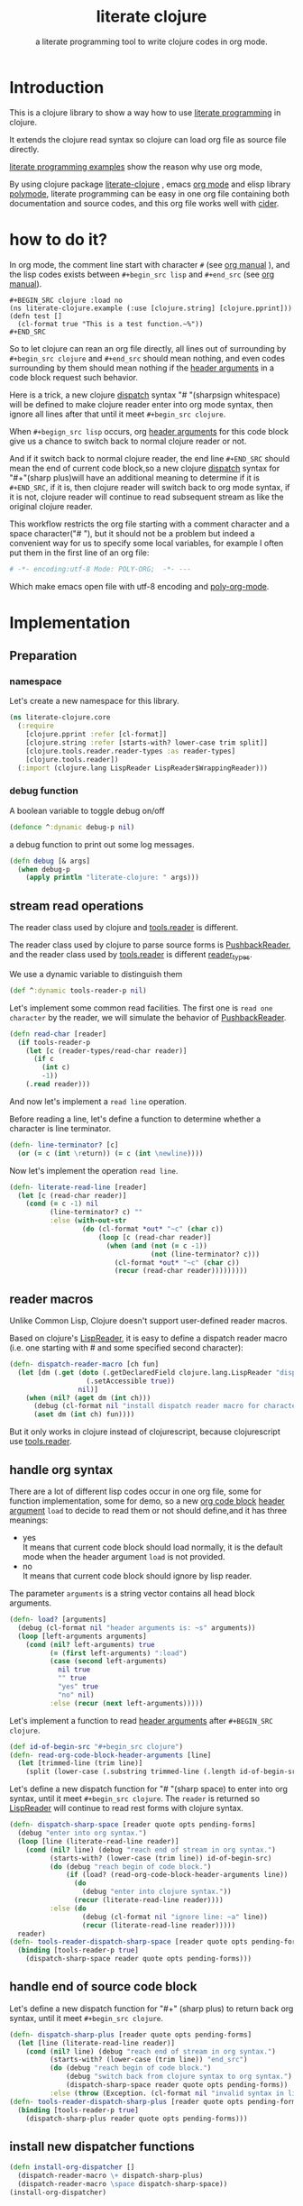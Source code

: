 # -*- encoding:utf-8 Mode: POLY-ORG;  -*- --- 
#+Title: literate clojure
#+SubTitle: a literate programming tool to write clojure codes in org mode.
#+OPTIONS: toc:2
#+STARTUP: noindent
#+STARTUP: inlineimages

* Table of Contents                                               :noexport:TOC:
- [[#introduction][Introduction]]
- [[#how-to-do-it][how to do it?]]
- [[#implementation][Implementation]]
  - [[#preparation][Preparation]]
  - [[#stream-read-operations][stream read operations]]
  - [[#reader-macros][reader macros]]
  - [[#handle-org-syntax][handle org syntax]]
  - [[#handle-end-of-source-code-block][handle end of source code block]]
  - [[#install-new-dispatcher-functions][install new dispatcher functions]]
  - [[#install-new-dispatcher-functions-to-toolsreader][install new dispatcher functions to tools.reader]]
  - [[#tangle-org-file-to-clojure-file][tangle org file to clojure file]]
- [[#references][References]]

* Introduction
This is a clojure library to show a way how to use [[http://www.literateprogramming.com/][literate programming]] in clojure.

It extends the clojure read syntax so clojure can load org file as source file directly.

[[https://github.com/limist/literate-programming-examples][literate programming examples]] show the reason why use org mode,

By using clojure package [[https://github.com/jingtaozf/literate-clojure][literate-clojure]] , emacs [[https://orgmode.org/][org mode]] and elisp library [[https://polymode.github.io/][polymode]], 
literate programming can be easy in one org file containing both documentation and source codes,
and this org file works well with [[https://github.com/clojure-emacs/cider][cider]].

* how to do it?
In org mode, the comment line start with character ~#~ (see [[https://orgmode.org/manual/Comment-lines.html][org manual]] ), 
and the lisp codes exists between ~#+begin_src lisp~ and ~#+end_src~ 
(see [[https://orgmode.org/manual/Literal-examples.html][org manual]]).

#+BEGIN_EXAMPLE
   ,#+BEGIN_SRC clojure :load no
   (ns literate-clojure.example (:use [clojure.string] [clojure.pprint]))
   (defn test []
     (cl-format true "This is a test function.~%"))
   ,#+END_SRC
#+END_EXAMPLE

So to let clojure can rean an org file directly, all lines out of surrounding
by ~#+begin_src clojure~ and ~#+end_src~ should mean nothing,
and even codes surrounding by them should mean nothing 
if the [[https://orgmode.org/manual/Code-block-specific-header-arguments.html#Code-block-specific-header-arguments][header arguments]] in a code block request such behavior.

Here is a trick, a new clojure [[https://clojure.org/reference/reader#_dispatch][dispatch]] syntax "# "(sharpsign whitespace) will be defined to make clojure reader enter into org mode syntax,
then ignore all lines after that until it meet ~#+begin_src clojure~. 

When ~#+begign_src lisp~ occurs, org [[https://orgmode.org/manual/Code-block-specific-header-arguments.html#Code-block-specific-header-arguments][header arguments]] for this code block give us
a chance to switch back to normal clojure reader or not.

And if it switch back to normal clojure reader, the end line ~#+END_SRC~ should mean the end of current
code block,so a new clojure [[https://clojure.org/reference/reader#_dispatch][dispatch]] syntax for "#+"(sharp plus)will have an additional meaning 
to determine if it is ~#+END_SRC~, 
if it is, then clojure reader will switch back to org mode syntax,
if it is not, clojure reader will continue to read subsequent stream as like the original clojure reader.

This workflow restricts the org file starting with a comment character and a space character("# "),
but it should not be a problem but indeed a convenient way for us to specify some local variables,
for example I often put them in the first line of an org file:
#+BEGIN_SRC org
# -*- encoding:utf-8 Mode: POLY-ORG;  -*- --- 
#+END_SRC
Which make emacs open file with utf-8 encoding and [[https://github.com/polymode/poly-org][poly-org-mode]].

* Implementation
** Preparation
*** namespace
Let's create a new namespace for this library.

#+BEGIN_SRC clojure
(ns literate-clojure.core
  (:require
    [clojure.pprint :refer [cl-format]]
    [clojure.string :refer [starts-with? lower-case trim split]]
    [clojure.tools.reader.reader-types :as reader-types]
    [clojure.tools.reader])
  (:import (clojure.lang LispReader LispReader$WrappingReader)))
#+END_SRC
*** debug function
A boolean variable to toggle debug on/off
#+BEGIN_SRC clojure
(defonce ^:dynamic debug-p nil)
#+END_SRC

a debug function to print out some log messages.
#+BEGIN_SRC clojure
(defn debug [& args]
  (when debug-p
    (apply println "literate-clojure: " args)))
#+END_SRC


** stream read operations
The reader class used by clojure and [[https://github.com/clojure/tools.reader][tools.reader]] is different.

The reader class used by clojure to parse source forms is [[https://docs.oracle.com/javase/7/docs/api/java/io/PushbackReader.html][PushbackReader]], 
and the reader class used by [[https://github.com/clojure/tools.reader][tools.reader]] is different [[https://github.com/clojure/tools.reader/blob/master/src/main/clojure/clojure/tools/reader/reader_types.clj][reader_types]].

We use a dynamic variable to distinguish them
#+BEGIN_SRC clojure
(def ^:dynamic tools-reader-p nil)
#+END_SRC

Let's implement some common read facilities.
The first one is ~read one character~ by the reader, we will simulate the behavior of [[https://docs.oracle.com/javase/7/docs/api/java/io/PushbackReader.html][PushbackReader]].
#+BEGIN_SRC clojure
(defn read-char [reader]
  (if tools-reader-p
    (let [c (reader-types/read-char reader)]
      (if c
        (int c)
        -1))
    (.read reader)))
#+END_SRC

And now let's implement a ~read line~ operation.

Before reading a line, let's define a function to determine whether a character is line terminator.
#+BEGIN_SRC clojure
(defn- line-terminator? [c]
  (or (= c (int \return)) (= c (int \newline))))
#+END_SRC

Now let's implement the operation ~read line~.
#+BEGIN_SRC clojure
(defn- literate-read-line [reader]
  (let [c (read-char reader)]
    (cond (= c -1) nil
          (line-terminator? c) ""
          :else (with-out-str
                  (do (cl-format *out* "~c" (char c))
                      (loop [c (read-char reader)]
                        (when (and (not (= c -1))
                                   (not (line-terminator? c)))
                          (cl-format *out* "~c" (char c))
                          (recur (read-char reader)))))))))
#+END_SRC

** reader macros
Unlike Common Lisp, Clojure doesn't support user-defined reader macros.

Based on clojure's [[https://github.com/clojure/clojure/blob/master/src/jvm/clojure/lang/LispReader.java][LispReader]], it is easy to define a dispatch reader macro 
(i.e. one starting with # and some specified second character):
#+BEGIN_SRC clojure
(defn- dispatch-reader-macro [ch fun]
  (let [dm (.get (doto (.getDeclaredField clojure.lang.LispReader "dispatchMacros")
                   (.setAccessible true))
                 nil)]
    (when (nil? (aget dm (int ch)))
      (debug (cl-format nil "install dispatch reader macro for character '~a'" ch))
      (aset dm (int ch) fun))))
#+END_SRC
But it only works in clojure instead of clojurescript, because clojurescript use [[https://github.com/clojure/tools.reader][tools.reader]].

** handle org syntax

There are a lot of different lisp codes occur in one org file, some for function implementation,
some for demo, so a new [[https://orgmode.org/manual/Structure-of-code-blocks.html][org code block]] [[https://orgmode.org/manual/Code-block-specific-header-arguments.html#Code-block-specific-header-arguments][header argument]]  ~load~ to decide to
read them or not should define,and it has three meanings:
- yes \\
  It means that current code block should load normally, 
  it is the default mode when the header argument ~load~ is not provided.
- no \\
  It means that current code block should ignore by lisp reader.
  
The parameter ~arguments~ is a string vector contains all head block arguments.
#+BEGIN_SRC clojure
(defn- load? [arguments]
  (debug (cl-format nil "header arguments is: ~s" arguments))
  (loop [left-arguments arguments]
    (cond (nil? left-arguments) true
          (= (first left-arguments) ":load")
          (case (second left-arguments)
            nil true
            "" true
            "yes" true
            "no" nil)
          :else (recur (next left-arguments)))))
#+END_SRC
Let's implement a function to read [[https://orgmode.org/manual/Code-block-specific-header-arguments.html#Code-block-specific-header-arguments][header arguments]] after ~#+BEGIN_SRC clojure~.
#+BEGIN_SRC clojure
(def id-of-begin-src "#+begin_src clojure")
(defn- read-org-code-block-header-arguments [line]
  (let [trimmed-line (trim line)]
    (split (lower-case (.substring trimmed-line (.length id-of-begin-src))) #"\s+")))
#+END_SRC

Let's define a new dispatch function for "# "(sharp space) to enter into org syntax, until it meet ~#+begin_src clojure~.
The ~reader~ is returned so [[https://github.com/clojure/clojure/blob/master/src/jvm/clojure/lang/LispReader.java][LispReader]] will continue to read rest forms with clojure syntax.
#+BEGIN_SRC clojure
(defn- dispatch-sharp-space [reader quote opts pending-forms]
  (debug "enter into org syntax.")
  (loop [line (literate-read-line reader)]
    (cond (nil? line) (debug "reach end of stream in org syntax.")
          (starts-with? (lower-case (trim line)) id-of-begin-src)
          (do (debug "reach begin of code block.")
              (if (load? (read-org-code-block-header-arguments line))
                (do 
                  (debug "enter into clojure syntax."))
                (recur (literate-read-line reader))))
          :else (do
                  (debug (cl-format nil "ignore line: ~a" line))
                  (recur (literate-read-line reader)))))
  reader)
(defn- tools-reader-dispatch-sharp-space [reader quote opts pending-forms]
  (binding [tools-reader-p true]
    (dispatch-sharp-space reader quote opts pending-forms)))
#+END_SRC

** handle end of source code block
Let's define a new dispatch function for "#+" (sharp plus) to return back org syntax, until it meet ~#+begin_src clojure~.
#+BEGIN_SRC clojure
(defn- dispatch-sharp-plus [reader quote opts pending-forms]
  (let [line (literate-read-line reader)]
    (cond (nil? line) (debug "reach end of stream in org syntax.")
          (starts-with? (lower-case (trim line)) "end_src")
          (do (debug "reach begin of code block.")
              (debug "switch back from clojure syntax to org syntax.")
              (dispatch-sharp-space reader quote opts pending-forms))
          :else (throw (Exception. (cl-format nil "invalid syntax in line :~a" line))))))
(defn- tools-reader-dispatch-sharp-plus [reader quote opts pending-forms]
  (binding [tools-reader-p true]
    (dispatch-sharp-plus reader quote opts pending-forms)))
#+END_SRC
** install new dispatcher functions
#+BEGIN_SRC clojure
(defn install-org-dispatcher []
  (dispatch-reader-macro \+ dispatch-sharp-plus)
  (dispatch-reader-macro \space dispatch-sharp-space))
(install-org-dispatcher)
#+END_SRC
** install new dispatcher functions to tools.reader
Sadly [[https://github.com/clojure/tools.reader][tools.reader]] use a private function to return dispatch functions(see function [[https://github.com/clojure/tools.reader/blob/master/src/main/clojure/clojure/tools/reader.clj][dispatch-macros]]).
So we have to advice this function to add new dispatch reader macro.
#+BEGIN_SRC clojure
(defn tools.reader.additional-dispatch-macros [orig-fn]
  #(or (orig-fn %)
       (case %
         \+ tools-reader-dispatch-sharp-plus
         \space tools-reader-dispatch-sharp-space
         nil)))
(alter-var-root (var clojure.tools.reader/dispatch-macros) #'tools.reader.additional-dispatch-macros)
#+END_SRC


** tangle org file to clojure file
To build clojure file from an org file, we implement a function ~tangle-file~.

The basic method is simple here, we use function ~dispatch-sharp-space~ 
to ignore all lines should be ignored,
then export all code lines until we reach ~#+end_src~, this process is repeated to end of org file.

This mechanism is good enough because it will not damage any codes in org code blocks.
#+BEGIN_SRC clojure
(def exception-id-of-end-of-stream "end-of-litereate-stream")
(defn tangle-file [org-file]
  (with-open [reader (clojure.lang.LineNumberingPushbackReader. (clojure.java.io/reader org-file))]
    (with-open [writer (clojure.java.io/writer (str (.substring org-file 0 (.lastIndexOf org-file "."))
                                                    ".clj"))]
      (.write writer (cl-format nil ";;; This file is automatically generated from file `~a'.
;;; It is not designed to be readable by a human.
;;; It is generated to load by clojure directly without depending on `literate-clojure'.
;;; Please read file `~a' to find out the usage and implementation detail of this source file.~%~%"
                                org-file org-file))
      (try
        (while true
          ;; ignore all lines of org syntax.
          (dispatch-sharp-space reader \space nil nil)
          ;; start to read clojure codes.
          (loop [line (literate-read-line reader)]
            (cond (nil? line) (do (debug "reach end of stream in org syntax.")
                                  (throw (Exception. exception-id-of-end-of-stream)))
                  (starts-with? (lower-case (trim line)) "#+end_src")
                  (debug "reach end of code block.")
                  :else (do
                          (debug (cl-format nil "tangle line: ~a" line))
                          (.write writer line)
                          (.write writer "\n")
                          (recur (literate-read-line reader)))))
          (.write writer "\n")
          (.flush writer))
        (catch Exception e
          (if (not (= exception-id-of-end-of-stream (.getMessage e)))
            ;; we don't know about this exception, throw it again.
            (throw e)))))))
#+END_SRC
So if we want to release [[./core.clj]], the following codes should execute:
#+BEGIN_SRC clojure :load no
(tangle-file "src/literate_clojure/core.org")
#+END_SRC

* References
- [[http://www.literateprogramming.com/knuthweb.pdf][Literate. Programming.]] by [[https://www-cs-faculty.stanford.edu/~knuth/lp.html][Donald E. Knuth]]
- [[http://www.literateprogramming.com/][Literate Programming]]  a site of literate programming
- [[https://www.youtube.com/watch?v=Av0PQDVTP4A][Literate Programming in the Large]] a talk video from Timothy Daly,one of the original authors of [[https://en.wikipedia.org/wiki/Axiom_(computer_algebra_system)][Axiom]].
- [[https://github.com/limist/literate-programming-examples][A collection of literate programming examples using Emacs Org mode]]
- [[https://orgmode.org/worg/org-contrib/babel/intro.html#literate-programming][literate programming in org babel]]
- a reader macro library for clojure: https://github.com/klutometis/reader-macros
- org babel example: https://github.com/lambdatronic/org-babel-example
- clojure reader macros: https://cdaddr.com/programming/clojure-reader-macros/
- literate lisp: https://github.com/jingtaozf/literate-lisp
